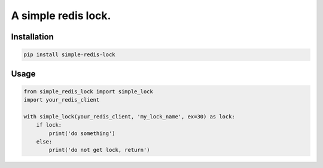 A simple redis lock.
=========================

Installation
---------------

.. code-block:: sh

    pip install simple-redis-lock


Usage
-------

.. code-block:: py

    from simple_redis_lock import simple_lock
    import your_redis_client

    with simple_lock(your_redis_client, 'my_lock_name', ex=30) as lock:
        if lock:
            print('do something')
        else:
            print('do not get lock, return')
